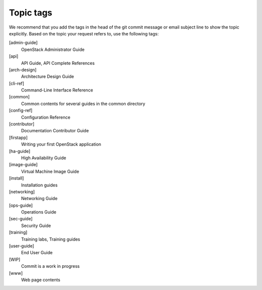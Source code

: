 .. _topic_tags:

==========
Topic tags
==========

We recommend that you add the tags in the head of the git commit
message or email subject line to show the topic explicitly.
Based on the topic your request refers to, use the following tags:

[admin-guide]
  OpenStack Administrator Guide

[api]
  API Guide, API Complete References

[arch-design]
  Architecture Design Guide

[cli-ref]
  Command-Line Interface Reference

[common]
  Common contents for several guides in the common directory

[config-ref]
  Configuration Reference

[contributor]
  Documentation Contributor Guide

[firstapp]
  Writing your first OpenStack application

[ha-guide]
  High Availability Guide

[image-guide]
  Virtual Machine Image Guide

[install]
  Installation guides

[networking]
  Networking Guide

[ops-guide]
  Operations Guide

[sec-guide]
  Security Guide

[training]
  Training labs, Training guides

[user-guide]
  End User Guide

[WIP]
  Commit is a work in progress

[www]
  Web page contents
